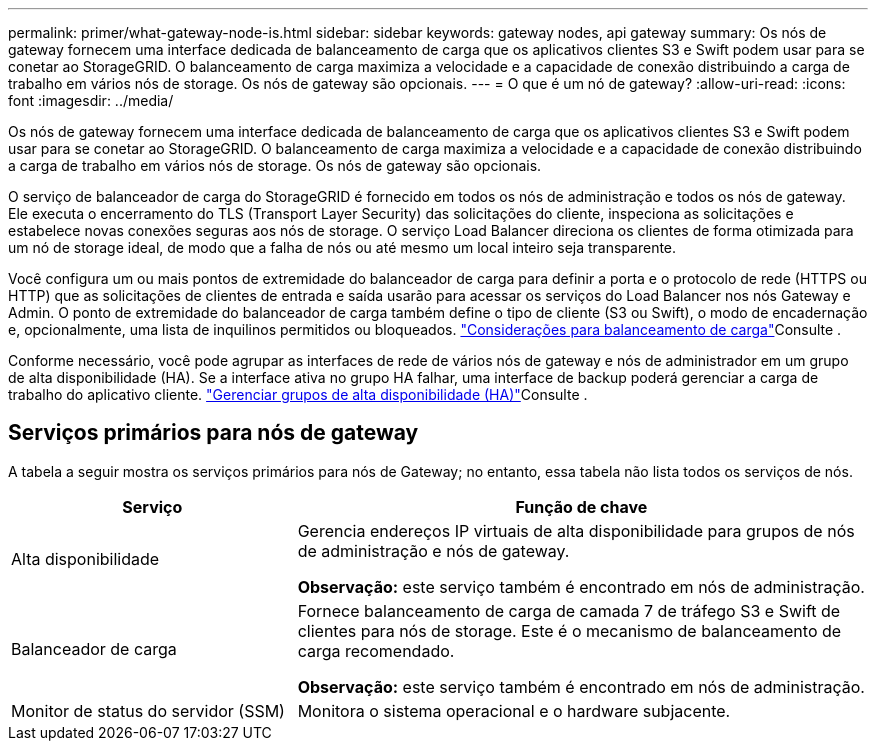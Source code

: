 ---
permalink: primer/what-gateway-node-is.html 
sidebar: sidebar 
keywords: gateway nodes, api gateway 
summary: Os nós de gateway fornecem uma interface dedicada de balanceamento de carga que os aplicativos clientes S3 e Swift podem usar para se conetar ao StorageGRID. O balanceamento de carga maximiza a velocidade e a capacidade de conexão distribuindo a carga de trabalho em vários nós de storage. Os nós de gateway são opcionais. 
---
= O que é um nó de gateway?
:allow-uri-read: 
:icons: font
:imagesdir: ../media/


[role="lead"]
Os nós de gateway fornecem uma interface dedicada de balanceamento de carga que os aplicativos clientes S3 e Swift podem usar para se conetar ao StorageGRID. O balanceamento de carga maximiza a velocidade e a capacidade de conexão distribuindo a carga de trabalho em vários nós de storage. Os nós de gateway são opcionais.

O serviço de balanceador de carga do StorageGRID é fornecido em todos os nós de administração e todos os nós de gateway. Ele executa o encerramento do TLS (Transport Layer Security) das solicitações do cliente, inspeciona as solicitações e estabelece novas conexões seguras aos nós de storage. O serviço Load Balancer direciona os clientes de forma otimizada para um nó de storage ideal, de modo que a falha de nós ou até mesmo um local inteiro seja transparente.

Você configura um ou mais pontos de extremidade do balanceador de carga para definir a porta e o protocolo de rede (HTTPS ou HTTP) que as solicitações de clientes de entrada e saída usarão para acessar os serviços do Load Balancer nos nós Gateway e Admin. O ponto de extremidade do balanceador de carga também define o tipo de cliente (S3 ou Swift), o modo de encadernação e, opcionalmente, uma lista de inquilinos permitidos ou bloqueados. link:../admin/managing-load-balancing.html["Considerações para balanceamento de carga"]Consulte .

Conforme necessário, você pode agrupar as interfaces de rede de vários nós de gateway e nós de administrador em um grupo de alta disponibilidade (HA). Se a interface ativa no grupo HA falhar, uma interface de backup poderá gerenciar a carga de trabalho do aplicativo cliente. link:../admin/managing-high-availability-groups.html["Gerenciar grupos de alta disponibilidade (HA)"]Consulte .



== Serviços primários para nós de gateway

A tabela a seguir mostra os serviços primários para nós de Gateway; no entanto, essa tabela não lista todos os serviços de nós.

[cols="1a,2a"]
|===
| Serviço | Função de chave 


 a| 
Alta disponibilidade
 a| 
Gerencia endereços IP virtuais de alta disponibilidade para grupos de nós de administração e nós de gateway.

*Observação:* este serviço também é encontrado em nós de administração.



 a| 
Balanceador de carga
 a| 
Fornece balanceamento de carga de camada 7 de tráfego S3 e Swift de clientes para nós de storage. Este é o mecanismo de balanceamento de carga recomendado.

*Observação:* este serviço também é encontrado em nós de administração.



 a| 
Monitor de status do servidor (SSM)
 a| 
Monitora o sistema operacional e o hardware subjacente.

|===